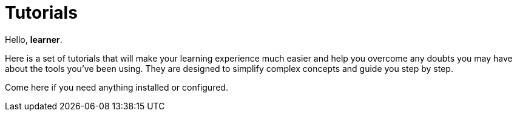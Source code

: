 = Tutorials

Hello, *learner*.

Here is a set of tutorials that will make your learning experience much easier and help you overcome any doubts you may have about the tools you’ve been using. They are designed to simplify complex concepts and guide you step by step.

Come here if you need anything installed or configured.
